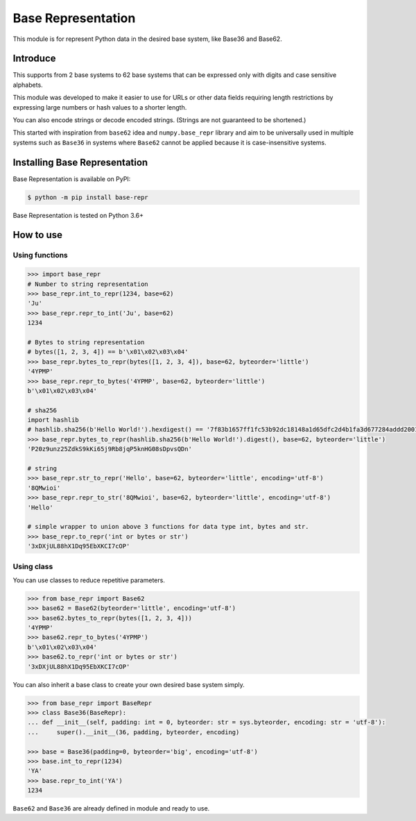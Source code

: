 Base Representation
===================
This module is for represent Python data in the desired base system, like Base36 and Base62.

Introduce
---------
This supports from 2 base systems to 62 base systems that can be expressed only with digits and case sensitive alphabets.

This module was developed to make it easier to use for URLs or other data fields requiring length restrictions by expressing large numbers or hash values to a shorter length.

You can also encode strings or decode encoded strings. (Strings are not guaranteed to be shortened.)

This started with inspiration from ``base62`` idea and ``numpy.base_repr`` library and aim to be universally used in multiple systems such as ``Base36`` in systems where ``Base62`` cannot be applied because it is case-insensitive systems.

.. image:: https://img.shields.io/pypi/v/base-repr
    :target: https://pypi.org/project/base-repr/

.. image:: https://img.shields.io/pypi/wheel/base-repr
    :target: https://pypi.org/project/base-repr/

.. image:: https://img.shields.io/pypi/l/base-repr
    :target: https://pypi.org/project/base-repr/

.. image:: https://img.shields.io/pypi/pyversions/base-repr
    :target: https://pypi.org/project/base-repr/

.. image:: https://img.shields.io/pypi/dm/base-repr
    :target: https://pypi.org/project/base-repr/

Installing Base Representation
------------------------------
Base Representation is available on PyPI:

.. code-block:: bash

    $ python -m pip install base-repr

Base Representation is tested on Python 3.6+

How to use
----------
Using functions
"""""""""""""""
.. code-block:: python

    >>> import base_repr
    # Number to string representation
    >>> base_repr.int_to_repr(1234, base=62)
    'Ju'
    >>> base_repr.repr_to_int('Ju', base=62)
    1234

    # Bytes to string representation
    # bytes([1, 2, 3, 4]) == b'\x01\x02\x03\x04'
    >>> base_repr.bytes_to_repr(bytes([1, 2, 3, 4]), base=62, byteorder='little')
    '4YPMP'
    >>> base_repr.repr_to_bytes('4YPMP', base=62, byteorder='little')
    b'\x01\x02\x03\x04'

    # sha256
    import hashlib
    # hashlib.sha256(b'Hello World!').hexdigest() == '7f83b1657ff1fc53b92dc18148a1d65dfc2d4b1fa3d677284addd200126d9069'
    >>> base_repr.bytes_to_repr(hashlib.sha256(b'Hello World!').digest(), base=62, byteorder='little')
    'P20z9unz25ZdkS9kKi65j9Rb8jqP5knHG08sDpvsQDn'

    # string
    >>> base_repr.str_to_repr('Hello', base=62, byteorder='little', encoding='utf-8')
    '8QMwioi'
    >>> base_repr.repr_to_str('8QMwioi', base=62, byteorder='little', encoding='utf-8')
    'Hello'

    # simple wrapper to union above 3 functions for data type int, bytes and str.
    >>> base_repr.to_repr('int or bytes or str')
    '3xDXjUL88hX1Dq95EbXKCI7cOP'


Using class
"""""""""""
You can use classes to reduce repetitive parameters.

.. code-block:: python

    >>> from base_repr import Base62
    >>> base62 = Base62(byteorder='little', encoding='utf-8')
    >>> base62.bytes_to_repr(bytes([1, 2, 3, 4]))
    '4YPMP'
    >>> base62.repr_to_bytes('4YPMP')
    b'\x01\x02\x03\x04'
    >>> base62.to_repr('int or bytes or str')
    '3xDXjUL88hX1Dq95EbXKCI7cOP'

You can also inherit a base class to create your own desired base system simply.

.. code-block:: python

    >>> from base_repr import BaseRepr
    >>> class Base36(BaseRepr):
    ... def __init__(self, padding: int = 0, byteorder: str = sys.byteorder, encoding: str = 'utf-8'):
    ...     super().__init__(36, padding, byteorder, encoding)

    >>> base = Base36(padding=0, byteorder='big', encoding='utf-8')
    >>> base.int_to_repr(1234)
    'YA'
    >>> base.repr_to_int('YA')
    1234

``Base62`` and ``Base36`` are already defined in module and ready to use.
